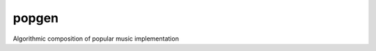 popgen
------

.. image:: https://magnum.travis-ci.com/mmarchini/popgen.svg?token=yf1zCW46NXpQ9nShXMSz
    :target: https://magnum.travis-ci.com/mmarchini/popgen

Algorithmic composition of popular music implementation

